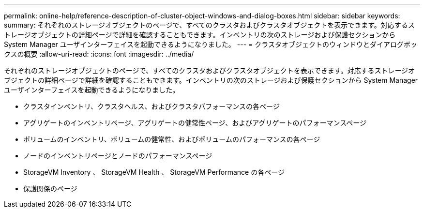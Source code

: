 ---
permalink: online-help/reference-description-of-cluster-object-windows-and-dialog-boxes.html 
sidebar: sidebar 
keywords:  
summary: それぞれのストレージオブジェクトのページで、すべてのクラスタおよびクラスタオブジェクトを表示できます。対応するストレージオブジェクトの詳細ページで詳細を確認することもできます。インベントリの次のストレージおよび保護セクションから System Manager ユーザインターフェイスを起動できるようになりました。 
---
= クラスタオブジェクトのウィンドウとダイアログボックスの概要
:allow-uri-read: 
:icons: font
:imagesdir: ../media/


[role="lead"]
それぞれのストレージオブジェクトのページで、すべてのクラスタおよびクラスタオブジェクトを表示できます。対応するストレージオブジェクトの詳細ページで詳細を確認することもできます。インベントリの次のストレージおよび保護セクションから System Manager ユーザインターフェイスを起動できるようになりました。

* クラスタインベントリ、クラスタヘルス、およびクラスタパフォーマンスの各ページ
* アグリゲートのインベントリページ、アグリゲートの健常性ページ、およびアグリゲートのパフォーマンスページ
* ボリュームのインベントリ、ボリュームの健常性、およびボリュームのパフォーマンスの各ページ
* ノードのインベントリページとノードのパフォーマンスページ
* StorageVM Inventory 、 StorageVM Health 、 StorageVM Performance の各ページ
* 保護関係のページ

